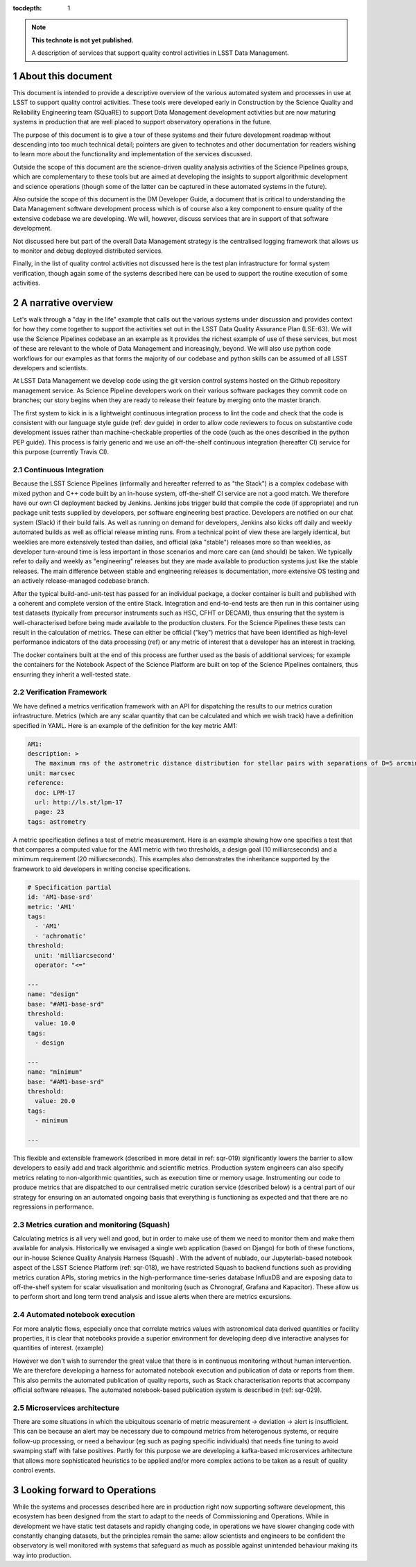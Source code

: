 ..
  Technote content.

  See https://developer.lsst.io/restructuredtext/style.html
  for a guide to reStructuredText writing.

  Do not put the title, authors or other metadata in this document;
  those are automatically added.

  Use the following syntax for sections:

  Sections
  ========

  and

  Subsections
  -----------

  and

  Subsubsections
  ^^^^^^^^^^^^^^

  To add images, add the image file (png, svg or jpeg preferred) to the
  _static/ directory. The reST syntax for adding the image is

  .. figure:: /_static/filename.ext
     :name: fig-label

     Caption text.

   Run: ``make html`` and ``open _build/html/index.html`` to preview your work.
   See the README at https://github.com/lsst-sqre/lsst-technote-bootstrap or
   this repo's README for more info.

   Feel free to delete this instructional comment.

:tocdepth: 1

.. Please do not modify tocdepth; will be fixed when a new Sphinx theme is shipped.

.. sectnum::

.. TODO: Delete the note below before merging new content to the master branch.

.. note::

   **This technote is not yet published.**

   A description of services that support quality control activities in LSST Data Management. 

.. Add content here.
.. Do not include the document title (it's automatically added from metadata.yaml).

About this document
===================

This document is intended to provide a descriptive overview of the various automated system and processes in use at LSST to support quality control activities. These tools were developed early in Construction by the Science Quality and Reliability Engineering team (SQuaRE) to support Data Management development activities but are now maturing systems in production that are well placed to support observatory operations in the future.

The purpose of this document is to give a tour of these systems and their future development roadmap without descending into too much technical detail; pointers are given to technotes and other documentation for readers wishing to learn more about the functionality and implementation of the services discussed.

Outside the scope of this document are the science-driven quality analysis activities of the Science Pipelines groups, which are complementary to these tools but are aimed at developing the insights to support algorithmic development and science operations (though some of the latter can be captured in these automated systems in the future).

Also outside the scope of this document is the DM Developer Guide, a document that is critical to understanding the Data Management software development process which is of course also a key component to ensure quality of the extensive codebase we are developing. We will, however, discuss services that are in support of that software development.

Not discussed here but part of the overall Data Management strategy is the centralised logging framework that allows us to monitor and debug deployed distributed services.

Finally, in the list of quality control activities not discussed here is the test plan infrastructure for formal system verification, though again some of the systems described here can be used to support the routine execution of some activities.



A narrative overview
====================

Let's walk through a "day in the life" example that calls out the various systems under discussion and provides context for how they come together to support the activities set out in the LSST Data Quality Assurance Plan (LSE-63). We will use the Science Pipelines codebase an an example as it provides the richest example of use of these services, but most of these are relevant to the whole of Data Management and increasingly, beyond. We will also use python code workflows for our examples as that forms the majority of our codebase and python skills can be assumed of all LSST developers and scientists. 

At LSST Data Management we develop code using the git version control systems hosted on the Github repository management service. As Science Pipeline developers work on their various software packages they commit code on branches; our story begins when they are ready to release their feature by merging onto the master branch.

The first system to kick in is a lightweight continuous integration process to lint the code and check that the code is consistent with our language style guide (ref: dev guide) in order to allow code reviewers to focus on substantive code development issues rather than machine-checkable properties of the code (such as the ones described in the python PEP guide). This process is fairly generic and we use an off-the-shelf continuous integration (hereafter CI) service for this purpose (currently Travis CI).

Continuous Integration
----------------------

Because the LSST Science Pipelines (informally and hereafter referred to as "the Stack") is a complex codebase with mixed python and C++ code built by an in-house system, off-the-shelf CI service are not a good match. We therefore have our own CI deployment backed by Jenkins. Jenkins jobs trigger build that compile the code (if appropriate) and run package unit tests supplied by developers, per software engineering best practice. Developers are notified on our chat system (Slack) if their build fails. As well as running on demand for developers, Jenkins also kicks off daily and weekly automated builds as well as official release minting runs. From a technical point of view these are largely identical, but weeklies are more extensively tested than dailies, and official (aka "stable") releases more so than weeklies, as developer turn-around time is less important in those scenarios and more care can (and should) be taken. We typically refer to daily and weekly as "engineering" releases but they are made available to production systems just like the stable releases. The main difference between stable and engineering releases is documentation, more extensive OS testing and an actively release-managed codebase branch.

After the typical build-and-unit-test has passed for an individual package, a docker container is built and published with a coherent and complete version of the entire Stack. Integration and end-to-end tests are then run in this container using test datasets (typically from precursor instruments such as HSC, CFHT or DECAM), thus ensuring that the system is well-characterised before being made available to the production clusters. For the Science Pipelines these tests can result in the calculation of metrics. These can either be official ("key") metrics that have been identified as high-level performance indicators of the data processing (ref) or any metric of interest that a developer has an interest in tracking.

The docker containers built at the end of this process are further used as the basis of additional services; for example the containers for the Notebook Aspect of the Science Platform are built on top of the Science Pipelines containers, thus ensurring they inherit a well-tested state. 

Verification Framework
----------------------

We have defined a metrics verification framework with an API for dispatching the results to our metrics curation infrastructure. Metrics (which are any scalar quantity that can be calculated and which we wish track) have a definition specified in YAML. Here is an example of the definition for the key metric AM1:


.. code-block:: yaml

	AM1:
	description: >
	  The maximum rms of the astrometric distance distribution for stellar pairs with separations of D=5 arcmin (repeatability).
	unit: marcsec
	reference:
	  doc: LPM-17
	  url: http://ls.st/lpm-17
	  page: 23
	tags: astrometry

A metric specification defines a test of metric measurement. Here is an example showing how one specifies a test that that compares a computed value for the AM1 metric with two thresholds, a design goal (10 milliarcseconds) and a minimum requirement (20 milliarcseconds). This examples also demonstrates the inheritance supported by the framework to aid developers in writing concise specifications. 

.. code-block:: yaml

	# Specification partial
	id: 'AM1-base-srd'
	metric: 'AM1'
	tags:
	  - 'AM1'
	  - 'achromatic'
	threshold:
	  unit: 'milliarcsecond'
	  operator: "<="				

	---
	name: "design"
	base: "#AM1-base-srd"
	threshold:
	  value: 10.0
	tags:
	  - design

	---
	name: "minimum"
	base: "#AM1-base-srd"
	threshold:
	  value: 20.0
	tags:
	  - minimum

	---

This flexible and extensible framework (described in more detail in ref: sqr-019) significantly lowers the barrier to allow developers to easily add and track algorithmic and scientific metrics. Production system engineers can also specify metrics relating to non-algorithmic quantities, such as execution time or memory usage. Instrumenting our code to produce metrics that are dispatched to our centralised metric curation service (described below) is a central part of our strategy for ensuring on an automated ongoing basis that everything is functioning as expected and that there are no regressions in performance. 

Metrics curation and monitoring (Squash)
----------------------------------------

Calculating metrics is all very well and good, but in order to make use of them we need to monitor them and make them available for analysis. Historically we envisaged a single web application (based on Django) for both of these functions, our in-house Science Quality Analysis Harness (Squash) . With the advent of nublado, our Jupyterlab-based notebook aspect of the LSST Science Platform (ref: sqr-018), we have restricted Squash to backend functions such as providing metrics curation APIs, storing metrics in the high-performance time-series database InfluxDB and are exposing data to  off-the-shelf system for scalar visualisation and monitoring (such as Chronograf, Grafana and Kapacitor). These allow us to perform short and long term trend analysis and issue alerts when there are metrics excursions.





Automated notebook execution
----------------------------

For more analytic flows, especially once that correlate metrics values with astronomical data derived quantities or facility properties, it is clear that notebooks provide a superior environment for developing deep dive interactive analyses for quantities of interest. (example)

However we don't wish to surrender the great value that there is in continuous monitoring without human intervention. We are therefore developing a harness for automated notebook execution and publication of data or reports from them. This also permits the automated publication of quality reports, such as Stack characterisation reports that accompany official software releases. The automated notebook-based publication system is described in (ref: sqr-029). 

Microservices architecture
--------------------------

There are some situations in which the ubiquitous scenario of metric measurement -> deviation -> alert is insufficient. This can be because an alert may be necessary due to compound metrics from heterogenous systems, or require follow-up processing, or need a behaviour (eg such as paging specific individuals) that needs fine tuning to avoid swamping staff with false positives. Partly for this purpose we are developing a kafka-based microservices arhitecture that allows more sophisticated heuristics to be applied and/or more complex actions to be taken as a result of quality control events. 


Looking forward to Operations
=============================

While the systems and processes described here are in production right now supporting software development, this ecosystem has been designed from the start to adapt to the needs of Commissioning and Operations. While in development we have static test datasets and rapidly changing code, in operations we have slower changing code with constantly changing datasets, but the principles remain the same: allow scientists and engineers to be confident the observatory is well monitored with systems that safeguard as much as possible against unintended behaviour making its way into production. 



.. .. rubric:: References

.. Make in-text citations with: :cite:`bibkey`.

.. .. bibliography:: local.bib lsstbib/books.bib lsstbib/lsst.bib lsstbib/lsst-dm.bib lsstbib/refs.bib lsstbib/refs_ads.bib
..    :style: lsst_aa

